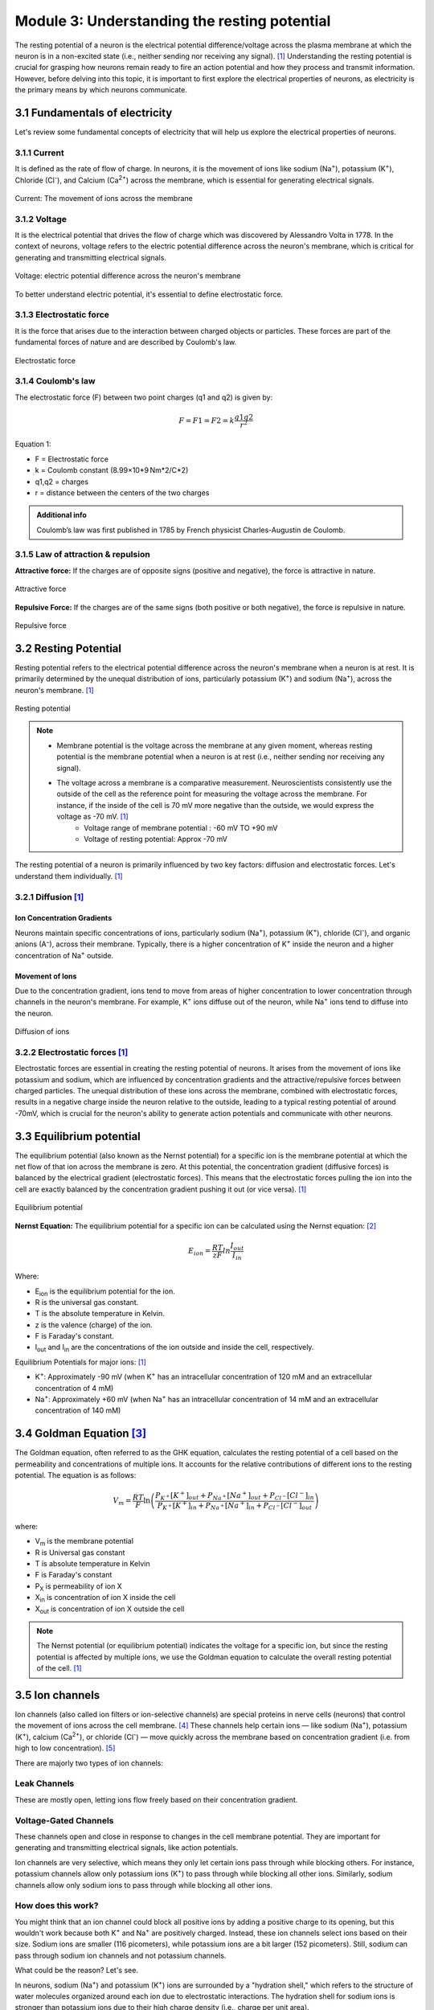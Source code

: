 .. _basics-of-neuroscience-module-3:

Module 3: Understanding the resting potential
###############################################

.. |Na+| replace:: Na\ :sup:`+`\
.. |Cl-| replace:: Cl\ :sup:`-`\
.. |Ca2+| replace:: Ca\ :sup:`2+`\
.. |K+| replace:: K\ :sup:`+`\
.. |Eion| replace:: E\ :sub:`ion`\
.. |Iout| replace:: I\ :sub:`out`\
.. |Iin| replace:: I\ :sub:`in`\
.. |Vm| replace:: V\ :sub:`m`\
.. |PX| replace:: P\ :sub:`X`\
.. |Xin| replace:: X\ :sub:`in`\
.. |Xout| replace:: X\ :sub:`out`\
.. |Pi| replace:: P\ :sub:`i`\

The resting potential of a neuron is the electrical potential difference/voltage across the plasma 
membrane at which the neuron is in a non-excited state (i.e., neither sending nor receiving any signal). [1]_ 
Understanding the resting potential is crucial for grasping how neurons remain ready to fire an action 
potential and how they process and transmit information. However, before delving into this topic, it is 
important to first explore the electrical properties of neurons, as electricity is the primary means by 
which neurons communicate.

3.1 Fundamentals of electricity
*********************************

Let's review some fundamental concepts of electricity that will help us explore the electrical properties of neurons.

3.1.1 Current
==============

It is defined as the rate of flow of charge. In neurons, it is the movement of ions like sodium (|Na+|), potassium (|K+|), Chloride (|Cl-|), and Calcium (|Ca2+|)  across the membrane, which is essential for generating electrical signals.

.. figure:: ../media/current.*
   :align: center
   :alt: current in neurons

   Current: The movement of ions across the membrane

3.1.2 Voltage
==============

It is the electrical potential that drives the flow of charge which was discovered by Alessandro Volta in 1778. In the context of neurons, voltage refers to the electric potential difference across the neuron's membrane, which is critical for generating and transmitting electrical signals.

.. figure:: ../media/voltage.*
   :align: center
   :alt: voltage in neurons

   Voltage: electric potential difference across the neuron's membrane

To better understand electric potential, it's essential to define electrostatic force.

3.1.3 Electrostatic force
==========================

It is the force that arises due to the interaction between charged objects or particles. These forces 
are part of the fundamental forces of nature and are described by Coulomb's law.

.. figure:: ../media/electrostatic-force.*
   :align: center
   :alt: electrostatic force

   Electrostatic force

3.1.4 Coulomb's law
====================

The electrostatic force (F) between two point charges (q1​ and q2) is given by:

.. math::
   
   F= F1= F2= k\frac{q1q2}{r^2}

Equation 1:

- F = Electrostatic force
- k = Coulomb constant (8.99×10*9 Nm*2/C*2)
- q1,q2 = charges
- r = distance between the centers of the two charges

.. admonition:: Additional info

   Coulomb’s law was first published in 1785 by French physicist Charles-Augustin de Coulomb.

3.1.5 Law of attraction & repulsion
====================================

**Attractive force:** If the charges are of opposite signs (positive and negative), the force is attractive in nature.

.. figure:: ../media/attractive-forces.*
   :align: center
   :alt: Attractive force

   Attractive force

**Repulsive Force:** If the charges are of the same signs (both positive or both negative), the force is repulsive in nature.

.. figure:: ../media/repulsive-forces.*
   :align: center
   :alt: Repulsive force

   Repulsive force

3.2 Resting Potential
**********************

Resting potential refers to the electrical potential difference across the neuron's membrane when a neuron is at rest. It is primarily determined by the unequal distribution of ions, particularly potassium (|K+|) and sodium (|Na+|), across the neuron's membrane. [1]_

.. figure:: ../media/resting-potential.*
   :align: center
   :alt: Resting potential

   Resting potential

.. note::

   - Membrane potential is the voltage across the membrane at any given moment, whereas resting potential is the membrane potential when a neuron is at rest (i.e., neither sending nor receiving any signal).
   - The voltage across a membrane is a comparative measurement. Neuroscientists consistently use the outside of the cell as the reference point for measuring the voltage across the membrane. For instance, if the inside of the cell is 70 mV more negative than the outside, we would express the voltage as -70 mV. [1]_
      - Voltage range of membrane potential : -60 mV TO +90 mV
      - Voltage of resting potential: Approx -70 mV

The resting potential of a neuron is primarily influenced by two key factors: diffusion and electrostatic forces. Let's understand them individually. [1]_

3.2.1 Diffusion [1]_
=====================

Ion Concentration Gradients
-----------------------------

Neurons maintain specific concentrations of ions, particularly sodium (|Na+|), potassium (|K+|), chloride (|Cl-|), and organic anions (A⁻), across their membrane. Typically, there is a higher concentration of |K+| inside the neuron and a higher concentration of |Na+| outside.

Movement of Ions
-----------------

Due to the concentration gradient, ions tend to move from areas of higher concentration to lower concentration through channels in the neuron's membrane. For example, |K+| ions diffuse out of the neuron, while |Na+| ions tend to diffuse into the neuron.

.. figure:: ../media/diffusion.*
   :align: center
   :alt: Diffusion of ions

   Diffusion of ions

3.2.2 Electrostatic forces [1]_
================================

Electrostatic forces are essential in creating the resting potential of neurons. It arises from the movement of ions like potassium and sodium, which are influenced by concentration gradients and the attractive/repulsive forces between charged particles. The unequal distribution of these ions across the membrane, combined with electrostatic forces, results in a negative charge inside the neuron relative to the outside, leading to a typical resting potential of around -70mV, which is crucial for the neuron's ability to generate action potentials and communicate with other neurons.

3.3 Equilibrium potential
***************************

The equilibrium potential (also known as the Nernst potential) for a specific ion is the membrane potential at which the net flow of that ion across the membrane is zero. At this potential, the concentration gradient (diffusive forces) is balanced by the electrical gradient (electrostatic forces). This means that the electrostatic forces pulling the ion into the cell are exactly balanced by the concentration gradient pushing it out (or vice versa). [1]_

.. figure:: ../media/equilibrium-potential.*
   :align: center
   :alt: Equilibrium potential

   Equilibrium potential

**Nernst Equation:** The equilibrium potential for a specific ion can be calculated using the Nernst equation: [2]_

.. math::

   E_{ion} = \frac{RT}{zF} ln \frac{I_{out}}{I_{in}} 

Where:

- |Eion| is the equilibrium potential for the ion.
- R is the universal gas constant.
- T is the absolute temperature in Kelvin.
- z is the valence (charge) of the ion.
- F is Faraday's constant.
- |Iout| and |Iin| are the concentrations of the ion outside and inside the cell, respectively.

Equilibrium Potentials for major ions: [1]_

- |K+|: Approximately -90 mV (when |K+| has an intracellular concentration of 120 mM and an extracellular concentration of 4 mM)
- |Na+|: Approximately +60 mV (when |Na+| has an intracellular concentration of 14 mM and an extracellular concentration of 140 mM)

3.4 Goldman Equation [3]_
**************************

The Goldman equation, often referred to as the GHK equation, calculates the resting potential of a cell based on the permeability and concentrations of multiple ions. It accounts for the relative contributions of different ions to the resting potential. The equation is as follows:

.. math::

   V_m = \frac{RT}{F} \ln \left( \frac{P_{K^+}[K^+]_{out} + P_{Na^+}[Na^+]_{out} + P_{Cl^-}[Cl^-]_{in}}{P_{K^+}[K^+]_{in} + P_{Na^+}[Na^+]_{in} + P_{Cl^-}[Cl^-]_{out}} \right)

where:

- |Vm| is the membrane potential
- R is Universal gas constant
- T is absolute temperature in Kelvin
- F is Faraday's constant
- |PX| is permeability of ion X
- |Xin| is concentration of ion X inside the cell
- |Xout| is concentration of ion X outside the cell

.. note:: The Nernst potential (or equilibrium potential) indicates the voltage for a specific ion, but since the resting potential is affected by multiple ions, we use the Goldman equation to calculate the overall resting potential of the cell. [1]_

3.5 Ion channels
*****************

Ion channels (also called ion filters or ion-selective channels) are special proteins in nerve cells (neurons) that control the movement of ions across the cell membrane. [4]_ These channels help certain ions — like sodium (|Na+|), potassium (|K+|), calcium (|Ca2+|), or chloride (|Cl-|) — move quickly across the membrane based on concentration gradient (i.e. from high to low concentration). [5]_

There are majorly two types of ion channels:

Leak Channels
=============

These are mostly open, letting ions flow freely based on their concentration gradient.

Voltage-Gated Channels
======================

These channels open and close in response to changes in the cell membrane potential. They are important for generating and transmitting electrical signals, like action potentials.

.. todo:: Add graphic for both the channels

Ion channels are very selective, which means they only let certain ions pass through while blocking others. For instance, potassium channels allow only potassium ions (|K+|) to pass through while blocking all other ions. Similarly, sodium channels allow only sodium ions to pass through while blocking all other ions.

How does this work?
====================

You might think that an ion channel could block all positive ions by adding a positive charge to its opening, but this wouldn't work because both |K+| and |Na+| are positively charged. Instead, these ion channels select ions based on their size. Sodium ions are smaller (116 picometers), while potassium ions are a bit larger (152 picometers).
Still, sodium can pass through sodium ion channels and not potassium channels.

What could be the reason? Let's see.

In neurons, sodium (|Na+|) and potassium (|K+|) ions are surrounded by a "hydration shell," which refers to the structure of water molecules organized around each ion due to electrostatic interactions. The hydration shell for sodium ions is stronger than potassium ions due to their high charge density (i.e., charge per unit area).

**What happens when both ions try to pass through the sodium ion channel?** [6]_

The arrangement of amino acids in the sodium ion channel favors sodium ions passage but not potassium ions . When both ions come to pass the ion channel along with their hydration shell, the arrangement of amino acids in the sodium ion channel repels and removes the sodium ion from its hydration shell but is unable to remove the potassium ion from its hydration shell. That's why sodium ions only pass through sodium ion channels.

Similarly potassium ions only pass through potassium ion channels.

.. todo:: Add graphic for sodium ion channel

.. todo:: Add graphic for potassium ion channel

3.6 Sodium potassium pump
**************************

The sodium-potassium pump (|Na+|/|K+| ATPase) is a crucial membrane protein that helps maintain the proper balance of sodium (|Na+|) and potassium (|K+|) ions across the cell membrane, particularly in neurons. [7]_

It is responsible for the active transport of |Na+| and |K+| ions, which are vital for maintaining the resting potential. This is an energy-dependent process, and the sodium-potassium pump uses energy generated by the hydrolysis of ATP into ADP + Pi to move |Na+| and |K+| ions against their natural concentration gradients (i.e., from high to low concentration). [8]_

.. math::

   \text{ATP} \rightarrow \text{ADP} + P_i

where:

- ATP is Adenosine triphosphate
- ADP is Adenosine diphosphate
- |Pi| is the phosphate ion 

.. note:: Active Transport is a process that involves the movement of molecules from a region of lower concentration to an area of higher concentration against their natural concentration gradient. [9]_

Function of the Sodium-Potassium Pump
======================================

Typically there is a higher concentration of sodium outside the cell and higher concentration of potassium ions inside the cell.

With every cycle, the sodium-potassium pump moves 3 |Na+| ions out of the neuron and 2 |K+| ions into the neuron. This results in a net export of positive charge from the neuron, contributing to the negative resting membrane potential. [7]_

.. figure:: ../media/sodium-potassium-pump.*
   :align: center
   :alt: Sodium-Potassium pump

   Sodium-Potassium Pump

.. note::
   1. The pump helps maintain the electrochemical gradient essential for the resting potential, typically around -70 mV in neurons. This gradient is crucial for the generation of action potentials. [10]_
   2. The action potential is a rapid, transient change in the electrical potential across a neuron's membrane that allows it to transmit signals along its axon. It is the fundamental mechanism by which neurons communicate with one another and other cells.

.. admonition:: Fun fact

   The sodium-potassium pump consumes approximately 70% (2/3rd) energy of the nerve cell. [11]_

.. rubric:: References

.. [1] `Chrysafides SM, Bordes SJ, Sharma S. Physiology, Resting Potential. In: StatPearls. StatPearls Publishing, Treasure Island (FL); 2023. PMID: 30855922 <https://europepmc.org/article/NBK/nbk538338#article-28427.r1>`_
.. [2] `Veech RL, Kashiwaya Y, King MT. The resting membrane potential of cells are measures of electrical work, not of ionic currents. Integr Physiol Behav Sci. 1995 Sep-Dec;30(4):283-307 <https://pubmed.ncbi.nlm.nih.gov/8788226>`_
.. [3] `Hille, Bertil. (2011). Ionic Basis of Resting and Action Potentials <https://www.researchgate.net/publication/229720102_Ionic_Basis_of_Resting_and_Action_Potentials>`_
.. [4] `Mourot, A., Tochitsky, I., & Kramer, R. H. (2013). Light at the end of the channel: Optical manipulation of intrinsic neuronal excitability with chemical photoswitches. <https://doi.org/10.3389/fnmol.2013.00005>`_
.. [5] `Alberts B, Johnson A, Lewis J, et al. Molecular Biology of the Cell. 4th edition. New York: Garland Science; 2002. Ion Channels and the Electrical Properties of Membranes <https://www.ncbi.nlm.nih.gov/books/NBK26910/>`_
.. [6] `Kühlbrandt W. Three in a row-how sodium ions cross the channel. EMBO J. 2016 Apr 15;35(8):793-5. doi: 10.15252/embj.201694094. Epub 2016 Mar 21. PMID: 27002160; PMCID: PMC4972134 <https://pmc.ncbi.nlm.nih.gov/articles/PMC4972134/>`_
.. [7] `Pirahanchi Y, Jessu R, Aeddula NR. Physiology, Sodium Potassium Pump. [Updated 2023 Mar 13]. In: StatPearls [Internet]. Treasure Island (FL): StatPearls Publishing; 2024 Jan <https://www.ncbi.nlm.nih.gov/books/NBK537088/>`_
.. [8] `Glynn, I.M. (1985). The Na+, K+-Transporting Adenosine Triphosphatase. In: Martonosi, A.N. (eds) The Enzymes of Biological Membranes. Springer, Boston, MA <https://doi.org/10.1007/978-1-4684-4601-2_2>`_
.. [9] `Skou, J.C. (1989). Sodium-Potassium Pump. In: Tosteson, D.C. (eds) Membrane Transport. People and Ideas. Springer, New York, NY <https://doi.org/10.1007/978-1-4614-7516-3_5>`_
.. [10] `Morth, J., Pedersen, B., Toustrup-Jensen, M. et al. Crystal structure of the sodium-potassium pump. Nature 450, 1043–1049 (2007) <https://doi.org/10.1038/nature06419>`_
.. [11] `Alberts B, Johnson A, Lewis J, et al. Molecular Biology of the Cell. 4th edition. New York: Garland Science; 2002. Carrier Proteins and Active Membrane Transport <https://www.ncbi.nlm.nih.gov/books/NBK26896/>`_